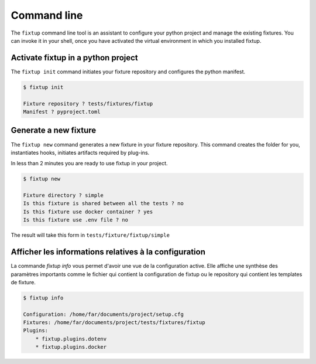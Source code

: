 Command line
############

The ``fixtup`` command line tool is an assistant to configure your python project and manage the existing fixtures.
You can invoke it in your shell, once you have activated the virtual environment in
which you installed fixtup.

Activate fixtup in a python project
***********************************


The ``fixtup init`` command initiates your fixture repository and configures the python manifest.

.. code-block:: bash

    $ fixtup init

    Fixture repository ? tests/fixtures/fixtup
    Manifest ? pyproject.toml

Generate a new fixture
**********************

The ``fixtup new`` command generates a new fixture in your fixture repository.
This command creates the folder for you, instantiates hooks, initiates artifacts
required by plug-ins.

In less than 2 minutes you are ready to use fixtup in your project.

.. code-block::

    $ fixtup new

    Fixture directory ? simple
    Is this fixture is shared between all the tests ? no
    Is this fixture use docker container ? yes
    Is this fixture use .env file ? no

The result will take this form in ``tests/fixture/fixtup/simple``

.. code-block::
    :caption: tests/fixture/fixtup/simple

    .
    ├── docker-compose.yml
    └── .hooks
        ├── hook_mounted.py.sample
        ├── hook_started.py.sample
        ├── hook_stopped.py.sample
        └── hook_unmounted.py.sample

Afficher les informations relatives à la configuration
******************************************************

La commande `fixtup info` vous permet d'avoir une vue de la configuration active. Elle affiche
une synthèse des paramètres importants comme le fichier qui contient la configuration de fixtup ou
le repository qui contient les templates de fixture.

.. code-block:: bash

    $ fixtup info

    Configuration: /home/far/documents/project/setup.cfg
    Fixtures: /home/far/documents/project/tests/fixtures/fixtup
    Plugins:
        * fixtup.plugins.dotenv
        * fixtup.plugins.docker


